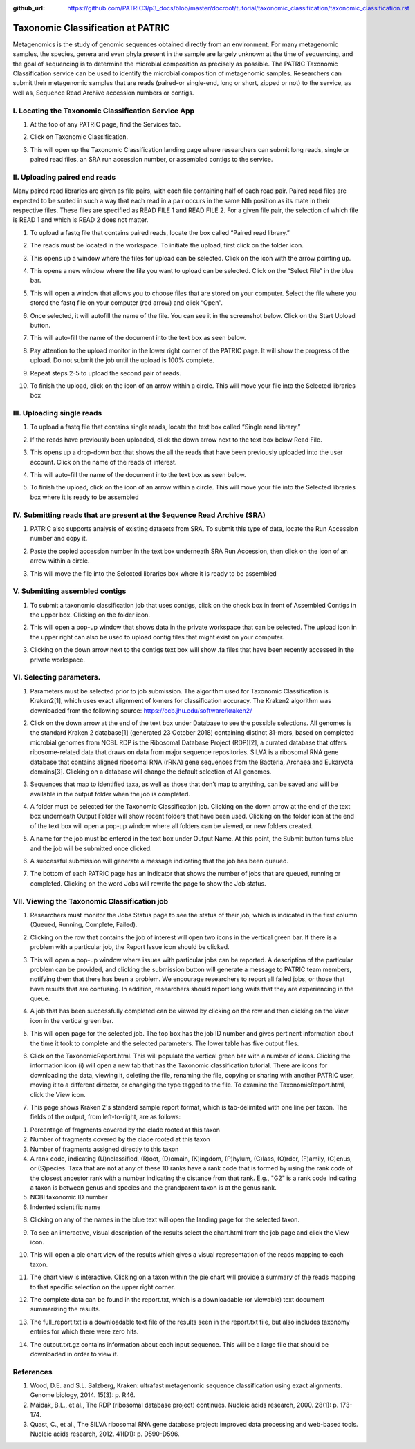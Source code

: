 :github_url: https://github.com/PATRIC3/p3_docs/blob/master/docroot/tutorial/taxonomic_classification/taxonomic_classification.rst

===================================
Taxonomic Classification at PATRIC
===================================

Metagenomics is the study of genomic sequences obtained directly from an environment. For many metagenomic samples, the species, genera and even phyla present in the sample are largely unknown at the time of sequencing, and the goal of sequencing is to determine the microbial composition as precisely as possible.  The PATRIC Taxonomic Classification service can be used to identify the microbial composition of metagenomic samples.  Researchers can submit their metagenomic samples that are reads (paired-or single-end, long or short, zipped or not) to the service, as well as, Sequence Read Archive accession numbers or contigs.

I.  Locating the Taxonomic Classification Service App
------------------------------------------------------

1. At the top of any PATRIC page, find the Services tab.

.. image:: images/Picture1.png

2. Click on Taxonomic Classification.

.. image:: images/Picture2.png

3. This will open up the Taxonomic Classification landing page where researchers can submit long reads, single or paired read files, an SRA run accession number, or assembled contigs to the service.

.. image:: images/Picture3.png

II. Uploading paired end reads
-------------------------------

Many paired read libraries are given as file pairs, with each file containing half of each read pair. Paired read files are expected to be sorted in such a way that each read in a pair occurs in the same Nth position as its mate in their respective files. These files are specified as READ FILE 1 and READ FILE 2. For a given file pair, the selection of which file is READ 1 and which is READ 2 does not matter.

1. To upload a fastq file that contains paired reads, locate the box called “Paired read library.”

.. image:: images/Picture4.png

2. The reads must be located in the workspace.  To initiate the upload, first click on the folder icon.

.. image:: images/Picture5.png

3. This opens up a window where the files for upload can be selected.  Click on the icon with the arrow pointing up.

.. image:: images/Picture6.png

4. This opens a new window where the file you want to upload can be selected.  Click on the “Select File” in the blue bar.

.. image:: images/Picture7.png

5. This will open a window that allows you to choose files that are stored on your computer.  Select the file where you stored the fastq file on your computer (red arrow) and click “Open”.

.. image:: images/Picture8.png

6. Once selected, it will autofill the name of the file.  You can see it in the screenshot below.  Click on the Start Upload button.

.. image:: images/Picture9.png

7. This will auto-fill the name of the document into the text box as seen below. 

.. image:: images/Picture10.png

8. Pay attention to the upload monitor in the lower right corner of the PATRIC page.  It will show the progress of the upload.  Do not submit the job until the upload is 100% complete.

.. image:: images/Picture11.png

9. Repeat steps 2-5 to upload the second pair of reads.

.. image:: images/Picture12.png

10. To finish the upload, click on the icon of an arrow within a circle. This will move your file into the Selected libraries box

.. image:: images/Picture13.png

III.  Uploading single reads
-----------------------------

1. To upload a fastq file that contains single reads, locate the text box called “Single read library.”

.. image:: images/Picture14.png

2. If the reads have previously been uploaded, click the down arrow next to the text box below Read File.

.. image:: images/Picture15.png

3. This opens up a drop-down box that shows the all the reads that have been previously uploaded into the user account.  Click on the name of the reads of interest.

.. image:: images/Picture16.png

4. This will auto-fill the name of the document into the text box as seen below.

.. image:: images/Picture17.png

5. To finish the upload, click on the icon of an arrow within a circle.  This will move your file into the Selected libraries box where it is ready to be assembled

.. image:: images/Picture18.png

IV.  Submitting reads that are present at the Sequence Read Archive (SRA)
--------------------------------------------------------------------------

1. PATRIC also supports analysis of existing datasets from SRA. To submit this type of data, locate the Run Accession number and copy it.

.. image:: images/Picture19.png

2. Paste the copied accession number in the text box underneath SRA Run Accession, then click on the icon of an arrow within a circle.

.. image:: images/Picture20.png

3. This will move the file into the Selected libraries box where it is ready to be assembled

.. image:: images/Picture21.png

V.  Submitting assembled contigs
---------------------------------

1. To submit a taxonomic classification job that uses contigs, click on the check box in front of Assembled Contigs in the upper box.  Clicking on the folder icon.

.. image:: images/Picture22.png

2.  This will open a pop-up window that shows data in the private workspace that can be selected.  The upload icon in the upper right can also be used to upload contig files that might exist on your computer.

.. image:: images/Picture23.png

3.	Clicking on the down arrow next to the contigs text box will show .fa files that have been recently accessed in the private workspace.

.. image:: images/Picture24.png

VI. Selecting parameters.
--------------------------

1. Parameters must be selected prior to job submission.  The algorithm used for Taxonomic Classification is Kraken2[1], which uses exact alignment of k-mers for classification accuracy. The Kraken2 algorithm was downloaded from the following source: https://ccb.jhu.edu/software/kraken2/

.. image:: images/Picture25.png

2. Click on the down arrow at the end of the text box under Database to see the possible selections.  All genomes is the standard Kraken 2 database[1] (generated 23 October 2018) containing distinct 31-mers, based on completed microbial genomes from NCBI.  RDP is the Ribosomal Database Project (RDP)[2], a curated database that offers ribosome-related data that draws on data from major sequence repositories. SILVA is a ribosomal RNA gene database that contains aligned ribosomal RNA (rRNA) gene sequences from the Bacteria, Archaea and Eukaryota domains[3]. Clicking on a database will change the default selection of All genomes.

.. image:: images/Picture26.png

3. Sequences that map to identified taxa, as well as those that don’t map to anything, can be saved and will be available in the output folder when the job is completed.

.. image:: images/Picture27.png

4. A folder must be selected for the Taxonomic Classification job. Clicking on the down arrow at the end of the text box underneath Output Folder will show recent folders that have been used.  Clicking on the folder icon at the end of the text box will open a pop-up window where all folders can be viewed, or new folders created.

.. image:: images/Picture28.png

5. A name for the job must be entered in the text box under Output Name.  At this point, the Submit button turns blue and the job will be submitted once clicked.

.. image:: images/Picture29.png

6. A successful submission will generate a message indicating that the job has been queued.

.. image:: images/Picture30.png

7. The bottom of each PATRIC page has an indicator that shows the number of jobs that are queued, running or completed.  Clicking on the word Jobs will rewrite the page to show the Job status.

.. image:: images/Picture31.png

VII.  Viewing the Taxonomic Classification job
-----------------------------------------------

1. Researchers must monitor the Jobs Status page to see the status of their job, which is indicated in the first column (Queued, Running, Complete, Failed). 

.. image:: images/Picture32.png

2. Clicking on the row that contains the job of interest will open two icons in the vertical green bar.  If there is a problem with a particular job, the Report Issue icon should be clicked.

.. image:: images/Picture33.png

3. This will open a pop-up window where issues with particular jobs can be reported.  A description of the particular problem can be provided, and clicking the submission button will generate a message to PATRIC team members, notifying them that there has been a problem.  We encourage researchers to report all failed jobs, or those that have results that are confusing.  In addition, researchers should report long waits that they are experiencing in the queue.

.. image:: images/Picture34.png

4. A job that has been successfully completed can be viewed by clicking on the row and then clicking on the View icon in the vertical green bar.

.. image:: images/Picture35.png

5. This will open page for the selected job.  The top box has the job ID number and gives pertinent information about the time it took to complete and the selected parameters. The lower table has five output files.

.. image:: images/Picture36.png

6. Click on the TaxonomicReport.html.  This will populate the vertical green bar with a number of icons.  Clicking the information icon (i) will open a new tab that has the Taxonomic classification tutorial.  There are icons for downloading the data, viewing it, deleting the file, renaming the file, copying or sharing with another PATRIC user, moving it to a different director, or changing the type tagged to the file.  To examine the TaxonomicReport.html, click the View icon.

.. image:: images/Picture37.png

7. This page shows Kraken 2's standard sample report format, which is tab-delimited with one line per taxon. The fields of the output, from left-to-right, are as follows:

1. Percentage of fragments covered by the clade rooted at this taxon
2. Number of fragments covered by the clade rooted at this taxon
3. Number of fragments assigned directly to this taxon
4. A rank code, indicating (U)nclassified, (R)oot, (D)omain, (K)ingdom,
   (P)hylum, (C)lass, (O)rder, (F)amily, (G)enus, or (S)pecies.
   Taxa that are not at any of these 10 ranks have a rank code that is
   formed by using the rank code of the closest ancestor rank with
   a number indicating the distance from that rank.  E.g., "G2" is a
   rank code indicating a taxon is between genus and species and the
   grandparent taxon is at the genus rank.
5. NCBI taxonomic ID number
6. Indented scientific name

.. image:: images/Picture38.png

8. Clicking on any of the names in the blue text will open the landing page for the selected taxon.

.. image:: images/Picture39.png

9. To see an interactive, visual description of the results select the chart.html from the job page and click the View icon.

.. image:: images/Picture40.png

10. This will open a pie chart view of the results which gives a visual representation of the reads mapping to each taxon.

.. image:: images/Picture41.png

11. The chart view is interactive.  Clicking on a taxon within the pie chart will provide a summary of the reads mapping to that specific selection on the upper right corner.

.. image:: images/Picture42.png

12. The complete data can be found in the report.txt, which is a downloadable (or viewable) text document summarizing the results.

.. image:: images/Picture43.png

13. The full_report.txt is a downloadable text file of the results seen in the report.txt file, but also includes taxonomy entries for which there were zero hits.

.. image:: images/Picture44.png

14. The output.txt.gz contains information about each input sequence.  This will be a large file that should be downloaded in order to view it.

.. image:: images/Picture45.png

References
-----------

1.	Wood, D.E. and S.L. Salzberg, Kraken: ultrafast metagenomic sequence classification using exact alignments. Genome biology, 2014. 15(3): p. R46.
2.	Maidak, B.L., et al., The RDP (ribosomal database project) continues. Nucleic acids research, 2000. 28(1): p. 173-174.
3.	Quast, C., et al., The SILVA ribosomal RNA gene database project: improved data processing and web-based tools. Nucleic acids research, 2012. 41(D1): p. D590-D596.

